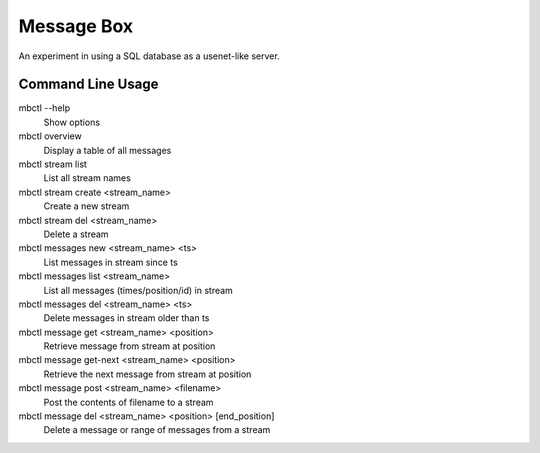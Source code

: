 Message Box
===========

An experiment in using a SQL database as a usenet-like server.


Command Line Usage
------------------

mbctl --help
    Show options 

mbctl overview 
    Display a table of all messages

mbctl stream list
    List all stream names
    
mbctl stream create <stream_name>
    Create a new stream
    
mbctl stream del <stream_name>
    Delete a stream

mbctl messages new <stream_name> <ts>
    List messages in stream since ts
    
mbctl messages list <stream_name>
    List all messages (times/position/id) in stream

mbctl messages del <stream_name> <ts>
    Delete messages in stream older than ts

mbctl message get <stream_name> <position>
    Retrieve message from stream at position

mbctl message get-next <stream_name> <position>
    Retrieve the next message from stream at position
    
mbctl message post <stream_name> <filename>
    Post the contents of filename to a stream
    
mbctl message del <stream_name> <position> [end_position]
    Delete a message or range of messages from a stream




